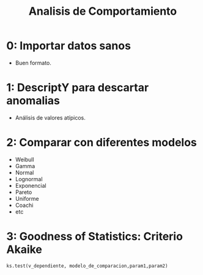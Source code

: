 #+TITLE: Analisis de Comportamiento
#+OPTIONS: toc:2
#+LANGUAGE: es
#+LATEX_HEADER:\usepackage[spanish]{babel}

* 0: Importar datos sanos
- Buen formato.
* 1: DescriptY para descartar anomalias
- Análisis de valores atípicos.
* 2: Comparar con diferentes modelos
- Weibull
- Gamma
- Normal
- Lognormal
- Exponencial
- Pareto
- Uniforme
- Coachi
- etc
* 3: Goodness of Statistics: Criterio Akaike
: ks.test(v_dependiente, modelo_de_comparacion,param1,param2)
* Local variables :noexport:
# Local Variables:
# ispell-local-dictionary: "espanol"
# End:

#  LocalWords:  relays ésimo ésima ésimas ésimos
